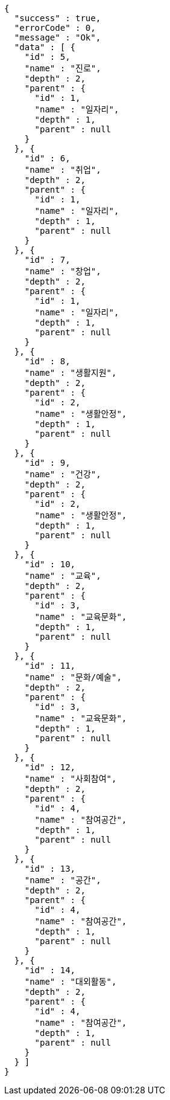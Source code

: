 [source,options="nowrap"]
----
{
  "success" : true,
  "errorCode" : 0,
  "message" : "Ok",
  "data" : [ {
    "id" : 5,
    "name" : "진로",
    "depth" : 2,
    "parent" : {
      "id" : 1,
      "name" : "일자리",
      "depth" : 1,
      "parent" : null
    }
  }, {
    "id" : 6,
    "name" : "취업",
    "depth" : 2,
    "parent" : {
      "id" : 1,
      "name" : "일자리",
      "depth" : 1,
      "parent" : null
    }
  }, {
    "id" : 7,
    "name" : "창업",
    "depth" : 2,
    "parent" : {
      "id" : 1,
      "name" : "일자리",
      "depth" : 1,
      "parent" : null
    }
  }, {
    "id" : 8,
    "name" : "생활지원",
    "depth" : 2,
    "parent" : {
      "id" : 2,
      "name" : "생활안정",
      "depth" : 1,
      "parent" : null
    }
  }, {
    "id" : 9,
    "name" : "건강",
    "depth" : 2,
    "parent" : {
      "id" : 2,
      "name" : "생활안정",
      "depth" : 1,
      "parent" : null
    }
  }, {
    "id" : 10,
    "name" : "교육",
    "depth" : 2,
    "parent" : {
      "id" : 3,
      "name" : "교육문화",
      "depth" : 1,
      "parent" : null
    }
  }, {
    "id" : 11,
    "name" : "문화/예술",
    "depth" : 2,
    "parent" : {
      "id" : 3,
      "name" : "교육문화",
      "depth" : 1,
      "parent" : null
    }
  }, {
    "id" : 12,
    "name" : "사회참여",
    "depth" : 2,
    "parent" : {
      "id" : 4,
      "name" : "참여공간",
      "depth" : 1,
      "parent" : null
    }
  }, {
    "id" : 13,
    "name" : "공간",
    "depth" : 2,
    "parent" : {
      "id" : 4,
      "name" : "참여공간",
      "depth" : 1,
      "parent" : null
    }
  }, {
    "id" : 14,
    "name" : "대외활동",
    "depth" : 2,
    "parent" : {
      "id" : 4,
      "name" : "참여공간",
      "depth" : 1,
      "parent" : null
    }
  } ]
}
----